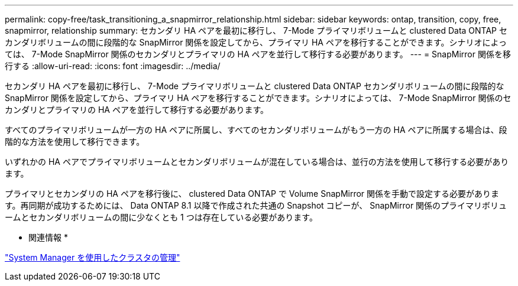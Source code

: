 ---
permalink: copy-free/task_transitioning_a_snapmirror_relationship.html 
sidebar: sidebar 
keywords: ontap, transition, copy, free, snapmirror, relationship 
summary: セカンダリ HA ペアを最初に移行し、 7-Mode プライマリボリュームと clustered Data ONTAP セカンダリボリュームの間に段階的な SnapMirror 関係を設定してから、プライマリ HA ペアを移行することができます。シナリオによっては、 7-Mode SnapMirror 関係のセカンダリとプライマリの HA ペアを並行して移行する必要があります。 
---
= SnapMirror 関係を移行する
:allow-uri-read: 
:icons: font
:imagesdir: ../media/


[role="lead"]
セカンダリ HA ペアを最初に移行し、 7-Mode プライマリボリュームと clustered Data ONTAP セカンダリボリュームの間に段階的な SnapMirror 関係を設定してから、プライマリ HA ペアを移行することができます。シナリオによっては、 7-Mode SnapMirror 関係のセカンダリとプライマリの HA ペアを並行して移行する必要があります。

すべてのプライマリボリュームが一方の HA ペアに所属し、すべてのセカンダリボリュームがもう一方の HA ペアに所属する場合は、段階的な方法を使用して移行できます。

いずれかの HA ペアでプライマリボリュームとセカンダリボリュームが混在している場合は、並行の方法を使用して移行する必要があります。

プライマリとセカンダリの HA ペアを移行後に、 clustered Data ONTAP で Volume SnapMirror 関係を手動で設定する必要があります。再同期が成功するためには、 Data ONTAP 8.1 以降で作成された共通の Snapshot コピーが、 SnapMirror 関係のプライマリボリュームとセカンダリボリュームの間に少なくとも 1 つは存在している必要があります。

* 関連情報 *

https://docs.netapp.com/ontap-9/topic/com.netapp.doc.onc-sm-help/GUID-DF04A607-30B0-4B98-99C8-CB065C64E670.html["System Manager を使用したクラスタの管理"]
